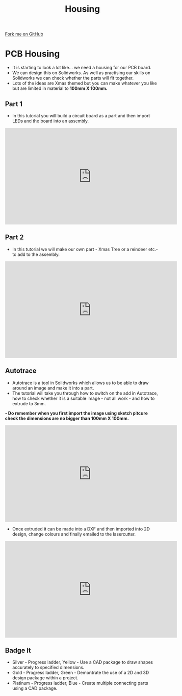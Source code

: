 #+STARTUP:indent
#+HTML_HEAD: <link rel="stylesheet" type="text/css" href="css/styles.css"/>
#+HTML_HEAD_EXTRA: <link href='http://fonts.googleapis.com/css?family=Ubuntu+Mono|Ubuntu' rel='stylesheet' type='text/css'>
#+OPTIONS: f:nil author:nil num:1 creator:nil timestamp:nil 
#+TITLE: Housing 
#+AUTHOR: PM Dougall

#+BEGIN_HTML
<div class=ribbon>
<a href="https://github.com/stsb11/pic_programmer">Fork me on GitHub</a>
</div>
#+END_HTML

* COMMENT Use as a template
:PROPERTIES:
:HTML_CONTAINER_CLASS: activity
:END:      
** Learn It
:PROPERTIES:
:HTML_CONTAINER_CLASS: learn
:END:

** Research It
:PROPERTIES:
:HTML_CONTAINER_CLASS: research
:END:

** Design It
:PROPERTIES:
:HTML_CONTAINER_CLASS: design
:END:

** Build It
:PROPERTIES:
:HTML_CONTAINER_CLASS: build
:END:

** Test It
:PROPERTIES:
:HTML_CONTAINER_CLASS: test
:END:

** Run It
:PROPERTIES:
:HTML_CONTAINER_CLASS: run
:END:

** Document It
:PROPERTIES:
:HTML_CONTAINER_CLASS: document
:END:

** Code It
:PROPERTIES:
:HTML_CONTAINER_CLASS: code
:END:

** Program It
:PROPERTIES:
:HTML_CONTAINER_CLASS: program
:END:

** Try It
:PROPERTIES:
:HTML_CONTAINER_CLASS: try
:END:

** Badge It
:PROPERTIES:
:HTML_CONTAINER_CLASS: badge
:END:

** Save It
:PROPERTIES:
:HTML_CONTAINER_CLASS: save
:END:

* PCB Housing
:PROPERTIES:
:HTML_CONTAINER_CLASS: activity
:END:
- It is starting to look a lot like... we need a housing for our PCB board.
- We can design this on Solidworks. As well as practising our skills on Solidworks we can check whether the parts will fit together.
- Lots of the ideas are Xmas themed but you can make whatever you like but are limited in material to *100mm X 100mm.*
** Part 1 
:PROPERTIES:
:HTML_CONTAINER_CLASS: code
:END:
- In this tutorial you will build a circuit board as a part and then import LEDs and the board into an assembly.

#+BEGIN_HTML
<iframe width="560" height="315" src="https://www.youtube.com/embed/fPY2lCm4QY0" frameborder="0" gesture="media" allow="encrypted-media" allowfullscreen></iframe>
#+END_HTML

** Part 2
:PROPERTIES:
:HTML_CONTAINER_CLASS: try
:END:
- In this tutorial we will make our own part - Xmas Tree or a reindeer etc.- to add to the assembly.

#+BEGIN_HTML
<iframe width="560" height="315" src="https://www.youtube.com/embed/mGqCqDuxBXg" frameborder="0" gesture="media" allow="encrypted-media" allowfullscreen></iframe>
#+END_HTML

** Autotrace
:PROPERTIES:
:HTML_CONTAINER_CLASS: badge
:END:
- Autotrace is a tool in Solidworks which allows us to be able to draw around an image and make it into a part.
- The tutorial will take you through how to switch on the add in Autotrace, how to check whether it is a suitable image - not all work - and how to extrude to 3mm.
*- Do remember when you first import the image using sketch pitcure check the dimensions are no bigger than 100mm X 100mm.*

#+BEGIN_HTML
<iframe width="560" height="315" src="https://www.youtube.com/embed/PPzlnET1sKQ" frameborder="0" gesture="media" allow="encrypted-media" allowfullscreen></iframe>
#+END_HTML

- Once extruded it can be made into a DXF and then imported into 2D design, change colours and finally emailed to the lasercutter. 

#+BEGIN_HTML
<iframe width="560" height="315" src="https://www.youtube.com/embed/e54Kv9vir3w" frameborder="0" gesture="media" allow="encrypted-media" allowfullscreen></iframe>
#+END_HTML
** Badge It
:PROPERTIES:
:HTML_CONTAINER_CLASS: badge
:END:
- Silver - Progress ladder, Yellow - Use a CAD package to draw shapes accurately to specified dimensions.
- Gold - Progress ladder, Green - Demontrate the use of a 2D and 3D design package within a project.
- Platinum - Progress ladder, Blue - Create multiple connecting parts using a CAD package.
